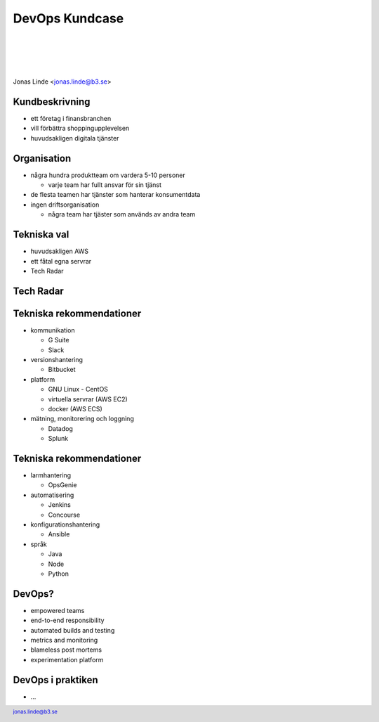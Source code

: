 .. -*- mode: rst -*-
.. This document is formatted for rst2s5
.. http://docutils.sourceforge.net/

=================
 DevOps Kundcase
=================

|

|

|

.. image:: img/b3-tagline.png
   :alt: B3 Init
   :target: http://b3.se/
   :width: 50%

|

.. class:: center

    Jonas Linde <jonas.linde@b3.se>

.. raw:: pdf

      PageBreak oneColumn

.. footer::
  jonas.linde@b3.se

.. role:: single
   :class: single

.. role:: grey
   :class: grey

.. default-role:: literal

Kundbeskrivning
===============

* ett företag i finansbranchen
* vill förbättra shoppingupplevelsen
* huvudsakligen digitala tjänster

.. class:: illustration
.. image:: img/online_shopping.jpg

Organisation
============

* några hundra produktteam om vardera 5-10 personer

  * varje team har fullt ansvar för sin tjänst

* de flesta teamen har tjänster som hanterar konsumentdata
* ingen driftsorganisation

  * några team har tjäster som används av andra team

.. class:: illustration
.. image:: img/crossfunctional.png

Tekniska val
============

* huvudsakligen AWS
* ett fåtal egna servrar
* Tech Radar

.. class:: illustration
.. image:: img/tools.jpg

Tech Radar
==========

.. image:: img/tech_radar.jpg
     :width: 60%

Tekniska rekommendationer
=========================

* kommunikation

  * G Suite
  * Slack

* versionshantering

  * Bitbucket

* platform

  * GNU Linux - CentOS
  * virtuella servrar (AWS EC2)
  * docker (AWS ECS)

* mätning, monitorering och loggning

  * Datadog
  * Splunk

.. class:: illustration-right
.. image:: img/dominoes.png

Tekniska rekommendationer
=========================

* larmhantering

  * OpsGenie

* automatisering

  * Jenkins
  * Concourse

* konfigurationshantering

  * Ansible

* språk

  * Java
  * Node
  * Python

.. class:: illustration-right
.. image:: img/dominoes.png

DevOps?
=======

* empowered teams
* end-to-end responsibility
* automated builds and testing
* metrics and monitoring
* blameless post mortems
* experimentation platform

.. class:: illustration
.. image:: img/checkbox.gif

DevOps i praktiken
==================

* ...
